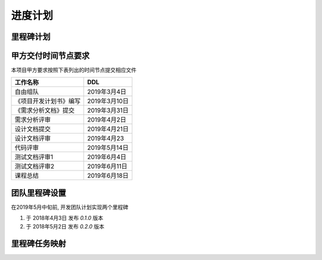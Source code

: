 进度计划
===============

里程碑计划
******************

甲方交付时间节点要求
********************

本项目甲方要求按照下表列出的时间节点提交相应文件

========================== ==================
工作名称                     DDL
========================== ==================
自由组队                    2019年3月4日
《项目开发计划书》编写       2019年3月10日
《需求分析文档》提交         2019年3月31日
需求分析评审                2019年4月2日
设计文档提交                2019年4月21日
设计文档评审                2019年4月23
代码评审                    2019年5月14日
测试文档评审1               2019年6月4日
测试文档评审2               2019年6月11日
课程总结                    2019年6月18日
========================== ==================

团队里程碑设置
*****************

在2019年5月中旬前, 开发团队计划实现两个里程碑

1. 于 2018年4月3日 发布 `0.1.0` 版本
2. 于 2018年5月2日 发布 `0.2.0` 版本



里程碑任务映射
******************

.. uml:: img/schedule.uml
    :scale: 250 %
